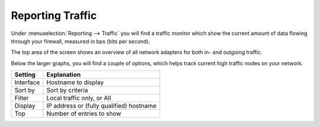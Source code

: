 ===================
Reporting Traffic
===================

Under :menuselection:`Reporting --> Traffic` you will find a traffic monitor which show the current amount of
data flowing through your firewall, measured in bps (bits per second).


.. image:: images/reporting_traffic_sample.png
    :width: 100%


The top area of the screen shows an overview of all network adapters for both in- and outgoing traffic.

Below the larger graphs, you will find a couple of options, which helps track current high traffic nodes on your network.

+---------------------------------+------------------------------------------------------------------------------------+
| Setting                         | Explanation                                                                        |
+=================================+====================================================================================+
| Interface                       | Hostname to display                                                                |
+---------------------------------+------------------------------------------------------------------------------------+
| Sort by                         | Sort by criteria                                                                   |
+---------------------------------+------------------------------------------------------------------------------------+
| Filter                          |  Local traffic only, or All                                                        |
+---------------------------------+------------------------------------------------------------------------------------+
| Display                         | IP address or (fully qualified) hostname                                           |
+---------------------------------+------------------------------------------------------------------------------------+
| Top                             | Number of entries to show                                                          |
+---------------------------------+------------------------------------------------------------------------------------+
